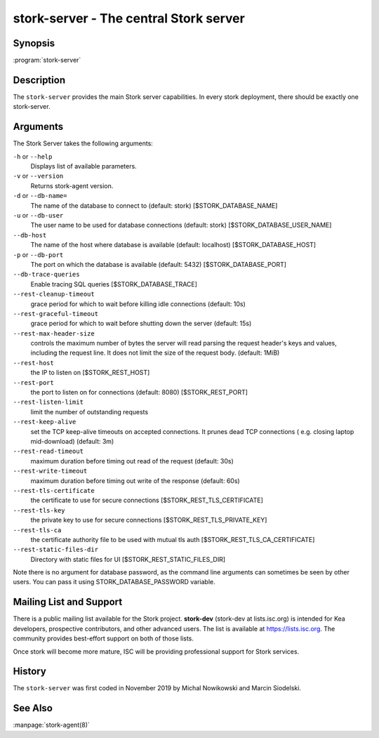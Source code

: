 ..
   Copyright (C) 2019-2020 Internet Systems Consortium, Inc. ("ISC")

   This Source Code Form is subject to the terms of the Mozilla Public
   License, v. 2.0. If a copy of the MPL was not distributed with this
   file, You can obtain one at http://mozilla.org/MPL/2.0/.

   See the COPYRIGHT file distributed with this work for additional
   information regarding copyright ownership.


stork-server - The central Stork server
---------------------------------------

Synopsis
~~~~~~~~

:program:`stork-server`

Description
~~~~~~~~~~~

The ``stork-server`` provides the main Stork server capabilities. In
every stork deployment, there should be exactly one stork-server.

Arguments
~~~~~~~~~

The Stork Server takes the following arguments:

``-h`` or ``--help``
   Displays list of available parameters.

``-v`` or ``--version``
   Returns stork-agent version.

``-d`` or ``--db-name=``
   The name of the database to connect to (default: stork) [$STORK_DATABASE_NAME]

``-u`` or ``--db-user``
   The user name to be used for database connections (default: stork) [$STORK_DATABASE_USER_NAME]

``--db-host``
   The name of the host where database is available (default: localhost) [$STORK_DATABASE_HOST]

``-p`` or ``--db-port``
   The port on which the database is available (default: 5432) [$STORK_DATABASE_PORT]

``--db-trace-queries``
   Enable tracing SQL queries [$STORK_DATABASE_TRACE]

``--rest-cleanup-timeout``
   grace period for which to wait before killing idle connections (default: 10s)

``--rest-graceful-timeout``
   grace period for which to wait before shutting down the server (default: 15s)

``--rest-max-header-size``
   controls the maximum number of bytes the server will read parsing the request header's keys and
   values, including the request line. It does not limit the size of the request body. (default: 1MiB)

``--rest-host``
   the IP to listen on [$STORK_REST_HOST]

``--rest-port``
   the port to listen on for connections (default: 8080) [$STORK_REST_PORT]

``--rest-listen-limit``
   limit the number of outstanding requests

``--rest-keep-alive``
   set the TCP keep-alive timeouts on accepted connections. It prunes dead TCP connections ( e.g. closing laptop mid-download) (default: 3m)

``--rest-read-timeout``
   maximum duration before timing out read of the request (default: 30s)

``--rest-write-timeout``
   maximum duration before timing out write of the response (default: 60s)

``--rest-tls-certificate``
   the certificate to use for secure connections [$STORK_REST_TLS_CERTIFICATE]

``--rest-tls-key``
   the private key to use for secure connections [$STORK_REST_TLS_PRIVATE_KEY]

``--rest-tls-ca``
   the certificate authority file to be used with mutual tls auth [$STORK_REST_TLS_CA_CERTIFICATE]

``--rest-static-files-dir``
   Directory with static files for UI [$STORK_REST_STATIC_FILES_DIR]

Note there is no argument for database password, as the command line arguments can sometimes be seen
by other users. You can pass it using STORK_DATABASE_PASSWORD variable.

Mailing List and Support
~~~~~~~~~~~~~~~~~~~~~~~~~

There is a public mailing list available for the Stork project. **stork-dev**
(stork-dev at lists.isc.org) is intended for Kea developers, prospective
contributors, and other advanced users. The list is available at
https://lists.isc.org. The community provides best-effort support
on both of those lists.

Once stork will become more mature, ISC will be providing professional support
for Stork services.

History
~~~~~~~

The ``stork-server`` was first coded in November 2019 by Michal
Nowikowski and Marcin Siodelski.

See Also
~~~~~~~~

:manpage:`stork-agent(8)`
